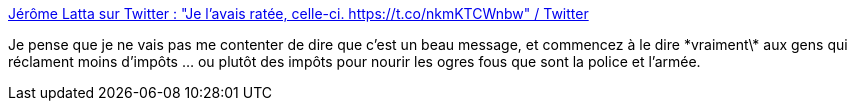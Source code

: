 :jbake-type: post
:jbake-status: published
:jbake-title: Jérôme Latta sur Twitter : "Je l’avais ratée, celle-ci. https://t.co/nkmKTCWnbw" / Twitter
:jbake-tags: france,politique,économie,impôts,_mois_mai,_année_2020
:jbake-date: 2020-05-30
:jbake-depth: ../
:jbake-uri: shaarli/1590855202000.adoc
:jbake-source: https://nicolas-delsaux.hd.free.fr/Shaarli?searchterm=https%3A%2F%2Ftwitter.com%2Fjeromelatta%2Fstatus%2F1266385998805708802&searchtags=france+politique+%C3%A9conomie+imp%C3%B4ts+_mois_mai+_ann%C3%A9e_2020
:jbake-style: shaarli

https://twitter.com/jeromelatta/status/1266385998805708802[Jérôme Latta sur Twitter : "Je l’avais ratée, celle-ci. https://t.co/nkmKTCWnbw" / Twitter]

Je pense que je ne vais pas me contenter de dire que c'est un beau message, et commencez à le dire \*vraiment\* aux gens qui réclament moins d'impôts ... ou plutôt des impôts pour nourir les ogres fous que sont la police et l'armée.
